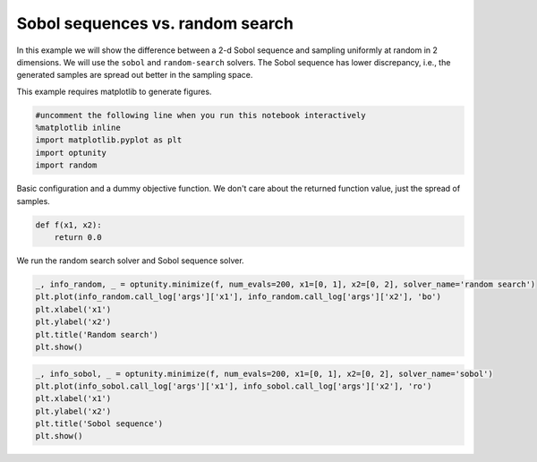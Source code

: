
Sobol sequences vs. random search
=================================

In this example we will show the difference between a 2-d Sobol sequence
and sampling uniformly at random in 2 dimensions. We will use the
``sobol`` and ``random-search`` solvers. The Sobol sequence has lower
discrepancy, i.e., the generated samples are spread out better in the
sampling space.

This example requires matplotlib to generate figures.

.. code:: python

    #uncomment the following line when you run this notebook interactively
    %matplotlib inline
    import matplotlib.pyplot as plt
    import optunity
    import random
Basic configuration and a dummy objective function. We don't care about
the returned function value, just the spread of samples.

.. code:: python

    def f(x1, x2):
        return 0.0
We run the random search solver and Sobol sequence solver.

.. code:: python

    _, info_random, _ = optunity.minimize(f, num_evals=200, x1=[0, 1], x2=[0, 2], solver_name='random search')
    plt.plot(info_random.call_log['args']['x1'], info_random.call_log['args']['x2'], 'bo')
    plt.xlabel('x1')
    plt.ylabel('x2')
    plt.title('Random search')
    plt.show()


.. image:: basic-sobol_files/output_6_0.png


.. code:: python

    _, info_sobol, _ = optunity.minimize(f, num_evals=200, x1=[0, 1], x2=[0, 2], solver_name='sobol')
    plt.plot(info_sobol.call_log['args']['x1'], info_sobol.call_log['args']['x2'], 'ro')
    plt.xlabel('x1')
    plt.ylabel('x2')
    plt.title('Sobol sequence')
    plt.show()


.. image:: basic-sobol_files/output_7_0.png


